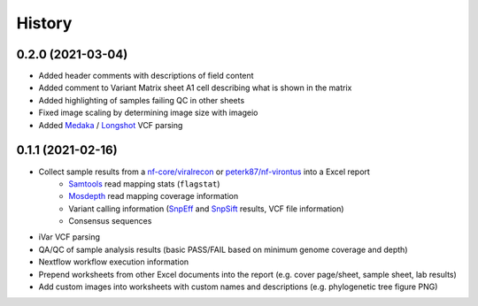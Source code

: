 =======
History
=======

0.2.0 (2021-03-04)
------------------

* Added header comments with descriptions of field content
* Added comment to Variant Matrix sheet A1 cell describing what is shown in the matrix
* Added highlighting of samples failing QC in other sheets
* Fixed image scaling by determining image size with imageio
* Added Medaka_ / Longshot_ VCF parsing

0.1.1 (2021-02-16)
------------------

* Collect sample results from a `nf-core/viralrecon`_ or `peterk87/nf-virontus`_ into a Excel report
    * Samtools_ read mapping stats (``flagstat``)
    * Mosdepth_ read mapping coverage information
    * Variant calling information (SnpEff_ and SnpSift_ results, VCF file information)
    * Consensus sequences
* iVar VCF parsing
* QA/QC of sample analysis results (basic PASS/FAIL based on minimum genome coverage and depth)
* Nextflow workflow execution information
* Prepend worksheets from other Excel documents into the report (e.g. cover page/sheet, sample sheet, lab results)
* Add custom images into worksheets with custom names and descriptions (e.g. phylogenetic tree figure PNG)

.. _Cookiecutter: https://github.com/audreyr/cookiecutter
.. _`audreyr/cookiecutter-pypackage`: https://github.com/audreyr/cookiecutter-pypackage
.. _nf-core/viralrecon: https://github.com/nf-core/viralrecon
.. _peterk87/nf-virontus: https://github.com/peterk87/nf-virontus/
.. _Bcftools: https://www.htslib.org/doc/bcftools.html
.. _Samtools: https://samtools.github.io/
.. _SnpEff: https://pcingola.github.io/SnpEff/se_introduction/
.. _SnpSift: https://pcingola.github.io/SnpEff/ss_introduction/
.. _Mosdepth: https://github.com/brentp/mosdepth
.. _Longshot: https://github.com/pjedge/longshot
.. _Medaka: https://github.com/nanoporetech/medaka
